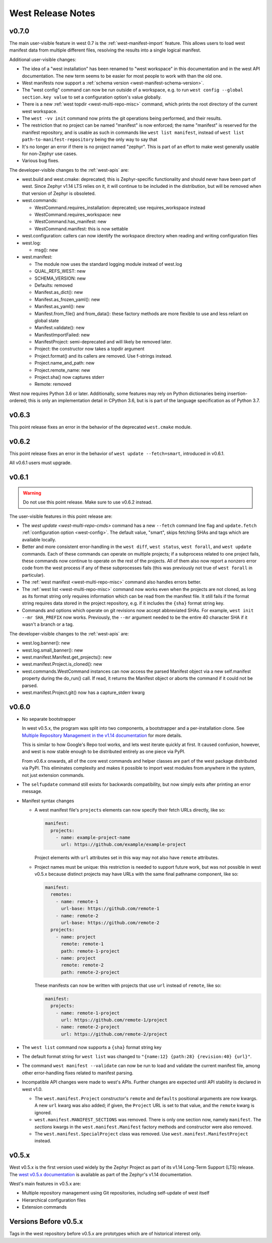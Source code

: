 West Release Notes
##################

v0.7.0
******

The main user-visible feature in west 0.7 is the :ref:`west-manifest-import`
feature. This allows users to load west manifest data from multiple different
files, resolving the results into a single logical manifest.

Additional user-visible changes:

- The idea of a "west installation" has been renamed to "west workspace" in
  this documentation and in the west API documentation. The new term seems to
  be easier for most people to work with than the old one.
- West manifests now support a :ref:`schema version
  <west-manifest-schema-version>`.
- The "west config" command can now be run outside of a workspace, e.g.
  to run ``west config --global section.key value`` to set a configuration
  option's value globally.
- There is a new :ref:`west topdir <west-multi-repo-misc>` command, which
  prints the root directory of the current west workspace.
- The ``west -vv init`` command now prints the git operations being performed,
  and their results.
- The restriction that no project can be named "manifest" is now enforced; the
  name "manifest" is reserved for the manifest repository, and is usable as
  such in commands like ``west list manifest``, instead of ``west list
  path-to-manifest-repository`` being the only way to say that
- It's no longer an error if there is no project named "zephyr". This is
  part of an effort to make west generally usable for non-Zephyr use cases.
- Various bug fixes.

The developer-visible changes to the :ref:`west-apis` are:

- west.build and west.cmake: deprecated; this is Zephyr-specific functionality
  and should never have been part of west. Since Zephyr v1.14 LTS relies on it,
  it will continue to be included in the distribution, but will be removed
  when that version of Zephyr is obsoleted.
- west.commands:

  - WestCommand.requires_installation: deprecated; use requires_workspace instead
  - WestCommand.requires_workspace: new
  - WestCommand.has_manifest: new
  - WestCommand.manifest: this is now settable
- west.configuration: callers can now identify the workspace directory
  when reading and writing configuration files
- west.log:

  - msg(): new
- west.manifest:

  - The module now uses the standard logging module instead of west.log
  - QUAL_REFS_WEST: new
  - SCHEMA_VERSION: new
  - Defaults: removed
  - Manifest.as_dict(): new
  - Manifest.as_frozen_yaml(): new
  - Manifest.as_yaml(): new
  - Manifest.from_file() and from_data(): these factory methods are more
    flexible to use and less reliant on global state
  - Manifest.validate(): new
  - ManifestImportFailed: new
  - ManifestProject: semi-deprecated and will likely be removed later.
  - Project: the constructor now takes a topdir argument
  - Project.format() and its callers are removed. Use f-strings instead.
  - Project.name_and_path: new
  - Project.remote_name: new
  - Project.sha() now captures stderr
  - Remote: removed

West now requires Python 3.6 or later. Additionally, some features may rely on
Python dictionaries being insertion-ordered; this is only an implementation
detail in CPython 3.6, but is is part of the language specification as of
Python 3.7.

v0.6.3
******

This point release fixes an error in the behavior of the deprecated
``west.cmake`` module.

v0.6.2
******

This point release fixes an error in the behavior of ``west
update --fetch=smart``, introduced in v0.6.1.

All v0.6.1 users must upgrade.

v0.6.1
******

.. warning::

   Do not use this point release. Make sure to use v0.6.2 instead.

The user-visible features in this point release are:

- The `west update <west-multi-repo-cmds>` command has a new ``--fetch``
  command line flag and ``update.fetch`` :ref:`configuration option
  <west-config>`. The default value, "smart", skips fetching SHAs and tags
  which are available locally.
- Better and more consistent error-handling in the ``west diff``, ``west
  status``, ``west forall``, and ``west update`` commands. Each of these
  commands can operate on multiple projects; if a subprocess related to one
  project fails, these commands now continue to operate on the rest of the
  projects. All of them also now report a nonzero error code from the west
  process if any of these subprocesses fails (this was previously not true of
  ``west forall`` in particular).
- The :ref:`west manifest <west-multi-repo-misc>` command also handles errors
  better.
- The :ref:`west list <west-multi-repo-misc>` command now works even when the
  projects are not cloned, as long as its format string only requires
  information which can be read from the manifest file. It still fails if the
  format string requires data stored in the project repository, e.g. if it
  includes the ``{sha}`` format string key.
- Commands and options which operate on git revisions now accept abbreviated
  SHAs. For example, ``west init --mr SHA_PREFIX`` now works. Previously, the
  ``--mr`` argument needed to be the entire 40 character SHA if it wasn't a
  branch or a tag.

The developer-visible changes to the :ref:`west-apis` are:

- west.log.banner(): new
- west.log.small_banner(): new
- west.manifest.Manifest.get_projects(): new
- west.manifest.Project.is_cloned(): new
- west.commands.WestCommand instances can now access the parsed
  Manifest object via a new self.manifest property during the
  do_run() call. If read, it returns the Manifest object or
  aborts the command if it could not be parsed.
- west.manifest.Project.git() now has a capture_stderr kwarg


v0.6.0
******

- No separate bootstrapper

  In west v0.5.x, the program was split into two components, a bootstrapper and
  a per-installation clone. See `Multiple Repository Management in the v1.14
  documentation`_ for more details.

  This is similar to how Google's Repo tool works, and lets west iterate quickly
  at first. It caused confusion, however, and west is now stable enough to be
  distributed entirely as one piece via PyPI.

  From v0.6.x onwards, all of the core west commands and helper classes are
  part of the west package distributed via PyPI. This eliminates complexity
  and makes it possible to import west modules from anywhere in the system,
  not just extension commands.
- The ``selfupdate`` command still exists for backwards compatibility, but
  now simply exits after printing an error message.
- Manifest syntax changes

  - A west manifest file's ``projects`` elements can now specify their fetch
    URLs directly, like so:

    .. code-block:: yaml

       manifest:
         projects:
           - name: example-project-name
             url: https://github.com/example/example-project

    Project elements with ``url`` attributes set in this way may not also have
    ``remote`` attributes.
  - Project names must be unique: this restriction is needed to support future
    work, but was not possible in west v0.5.x because distinct projects may
    have URLs with the same final pathname component, like so:

    .. code-block:: yaml

       manifest:
         remotes:
           - name: remote-1
             url-base: https://github.com/remote-1
           - name: remote-2
             url-base: https://github.com/remote-2
         projects:
           - name: project
             remote: remote-1
             path: remote-1-project
           - name: project
             remote: remote-2
             path: remote-2-project

    These manifests can now be written with projects that use ``url``
    instead of ``remote``, like so:

    .. code-block:: yaml

       manifest:
         projects:
           - name: remote-1-project
             url: https://github.com/remote-1/project
           - name: remote-2-project
             url: https://github.com/remote-2/project

- The ``west list`` command now supports a ``{sha}`` format string key

- The default format string for ``west list`` was changed to ``"{name:12}
  {path:28} {revision:40} {url}"``.

- The command ``west manifest --validate`` can now be run to load and validate
  the current manifest file, among other error-handling fixes related to
  manifest parsing.

- Incompatible API changes were made to west's APIs. Further changes are
  expected until API stability is declared in west v1.0.

  - The ``west.manifest.Project`` constructor's ``remote`` and ``defaults``
    positional arguments are now kwargs. A new ``url`` kwarg was also added; if
    given, the ``Project`` URL is set to that value, and the ``remote`` kwarg
    is ignored.

  - ``west.manifest.MANIFEST_SECTIONS`` was removed. There is only one section
    now, namely ``manifest``. The *sections* kwargs in the
    ``west.manifest.Manifest`` factory methods and constructor were also
    removed.

  - The ``west.manifest.SpecialProject`` class was removed. Use
    ``west.manifest.ManifestProject`` instead.


v0.5.x
******

West v0.5.x is the first version used widely by the Zephyr Project as part of
its v1.14 Long-Term Support (LTS) release. The `west v0.5.x documentation`_ is
available as part of the Zephyr's v1.14 documentation.

West's main features in v0.5.x are:

- Multiple repository management using Git repositories, including self-update
  of west itself
- Hierarchical configuration files
- Extension commands

Versions Before v0.5.x
**********************

Tags in the west repository before v0.5.x are prototypes which are of
historical interest only.

.. _Multiple Repository Management in the v1.14 documentation:
   https://docs.zephyrproject.org/1.14.0/guides/west/repo-tool.html

.. _west v0.5.x documentation:
   https://docs.zephyrproject.org/1.14.0/guides/west/index.html
